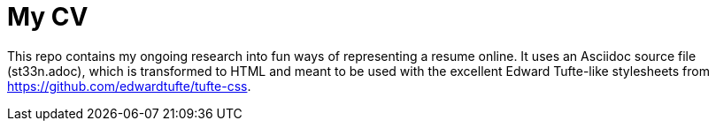 # My CV

This repo contains my ongoing research into fun ways of representing a resume online. It uses an Asciidoc source file
(st33n.adoc), which is transformed to HTML and meant to be used with the excellent Edward Tufte-like stylesheets
from https://github.com/edwardtufte/tufte-css.

